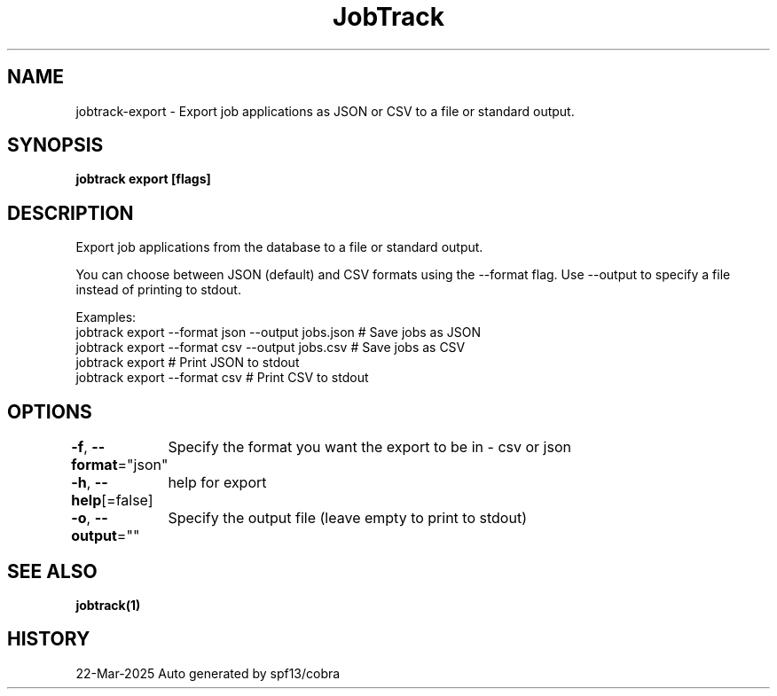 .nh
.TH "JobTrack" "1" "Mar 2025" "Auto generated by spf13/cobra" ""

.SH NAME
jobtrack-export - Export job applications as JSON or CSV to a file or standard output.


.SH SYNOPSIS
\fBjobtrack export [flags]\fP


.SH DESCRIPTION
Export job applications from the database to a file or standard output.

.PP
You can choose between JSON (default) and CSV formats using the --format flag.
Use --output to specify a file instead of printing to stdout.

.PP
Examples:
  jobtrack export --format json --output jobs.json   # Save jobs as JSON
  jobtrack export --format csv --output jobs.csv     # Save jobs as CSV
  jobtrack export                                    # Print JSON to stdout
  jobtrack export --format csv                       # Print CSV to stdout


.SH OPTIONS
\fB-f\fP, \fB--format\fP="json"
	Specify the format you want the export to be in - csv or json

.PP
\fB-h\fP, \fB--help\fP[=false]
	help for export

.PP
\fB-o\fP, \fB--output\fP=""
	Specify the output file (leave empty to print to stdout)


.SH SEE ALSO
\fBjobtrack(1)\fP


.SH HISTORY
22-Mar-2025 Auto generated by spf13/cobra
